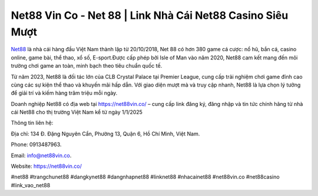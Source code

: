 Net88 Vin Co - Net 88 | Link Nhà Cái Net88 Casino Siêu Mượt
===================================

`Net88 <https://net88vin.co/>`_ là nhà cái hàng đầu Việt Nam thành lập từ 20/10/2018, Net 88 có hơn 380 game cá cược: nổ hũ, bắn cá, casino online, game bài, thể thao, xổ số, E-sport.Được cấp phép bởi Isle of Man vào năm 2020, Net88 cam kết mang đến môi trường chơi game an toàn, minh bạch theo tiêu chuẩn quốc tế. 

Từ năm 2023, Net88 là đối tác lớn của CLB Crystal Palace tại Premier League, cung cấp trải nghiệm chơi game đỉnh cao cùng các sự kiện thể thao và khuyến mãi hấp dẫn. Với giao diện mượt mà và truy cập nhanh, Net88 là lựa chọn lý tưởng để giải trí và kiếm hàng trăm triệu mỗi ngày.

Doanh nghiệp Net88 có địa web tại https://net88vin.co/ – cung cấp link đăng ký, đăng nhập và tin tức chính hãng từ nhà cái Net88 cho thị trường Việt Nam kể từ ngày 1/1/2025

Thông tin liên hệ: 

Địa chỉ: 134 Đ. Đặng Nguyên Cẩn, Phường 13, Quận 6, Hồ Chí Minh, Việt Nam. 

Phone: 0913487963. 

Email: info@net88vin.co. 

Website: https://net88vin.co/ 

#net88 #trangchunet88 #dangkynet88 #dangnhapnet88 #linknet88 #nhacainet88 #net88vin.co #net88casino #link_vao_net88
